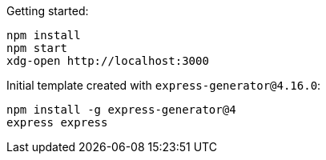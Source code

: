 Getting started:

....
npm install
npm start
xdg-open http://localhost:3000
....

Initial template created with `express-generator@4.16.0`:

....
npm install -g express-generator@4
express express
....
